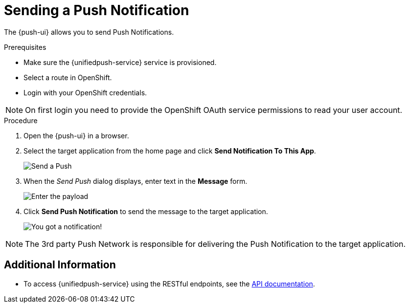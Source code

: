 // For more information, see: https://redhat-documentation.github.io/modular-docs/

[id='sending-a-push-notification-{context}']
= Sending a Push Notification

The {push-ui} allows you to send Push Notifications.

.Prerequisites

 * Make sure the {unifiedpush-service} service is provisioned.
 * Select a route in OpenShift.
 * Login with your OpenShift credentials.

NOTE: On first login you need to provide the OpenShift OAuth service permissions to read your user account.

.Procedure

. Open the {push-ui} in a browser.

. Select the target application from the home page and click *Send Notification To This App*.
+
image::send1.png[Send a Push]

. When the _Send Push_ dialog displays, enter text in the *Message* form.
+
image::send2.png[Enter the payload]

. Click *Send Push Notification* to send the message to the target application.
+
image::PushMessage.png[You got a notification!]

NOTE: The 3rd party Push Network is responsible for delivering the Push Notification to the target application.

[discrete]
== Additional Information

* To access {unifiedpush-service} using the RESTful endpoints, see the link:https://www.aerogear.org/docs/specs/aerogear-unifiedpush-rest/[API documentation].
